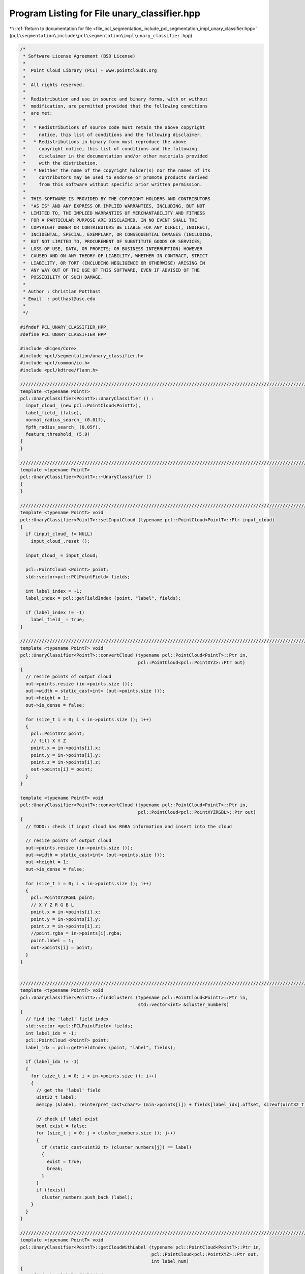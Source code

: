 
.. _program_listing_file_pcl_segmentation_include_pcl_segmentation_impl_unary_classifier.hpp:

Program Listing for File unary_classifier.hpp
=============================================

|exhale_lsh| :ref:`Return to documentation for file <file_pcl_segmentation_include_pcl_segmentation_impl_unary_classifier.hpp>` (``pcl\segmentation\include\pcl\segmentation\impl\unary_classifier.hpp``)

.. |exhale_lsh| unicode:: U+021B0 .. UPWARDS ARROW WITH TIP LEFTWARDS

.. code-block:: cpp

   /*
    * Software License Agreement (BSD License)
    *
    *  Point Cloud Library (PCL) - www.pointclouds.org
    *
    *  All rights reserved.
    *
    *  Redistribution and use in source and binary forms, with or without
    *  modification, are permitted provided that the following conditions
    *  are met:
    *
    *   * Redistributions of source code must retain the above copyright
    *     notice, this list of conditions and the following disclaimer.
    *   * Redistributions in binary form must reproduce the above
    *     copyright notice, this list of conditions and the following
    *     disclaimer in the documentation and/or other materials provided
    *     with the distribution.
    *   * Neither the name of the copyright holder(s) nor the names of its
    *     contributors may be used to endorse or promote products derived
    *     from this software without specific prior written permission.
    *
    *  THIS SOFTWARE IS PROVIDED BY THE COPYRIGHT HOLDERS AND CONTRIBUTORS
    *  "AS IS" AND ANY EXPRESS OR IMPLIED WARRANTIES, INCLUDING, BUT NOT
    *  LIMITED TO, THE IMPLIED WARRANTIES OF MERCHANTABILITY AND FITNESS
    *  FOR A PARTICULAR PURPOSE ARE DISCLAIMED. IN NO EVENT SHALL THE
    *  COPYRIGHT OWNER OR CONTRIBUTORS BE LIABLE FOR ANY DIRECT, INDIRECT,
    *  INCIDENTAL, SPECIAL, EXEMPLARY, OR CONSEQUENTIAL DAMAGES (INCLUDING,
    *  BUT NOT LIMITED TO, PROCUREMENT OF SUBSTITUTE GOODS OR SERVICES;
    *  LOSS OF USE, DATA, OR PROFITS; OR BUSINESS INTERRUPTION) HOWEVER
    *  CAUSED AND ON ANY THEORY OF LIABILITY, WHETHER IN CONTRACT, STRICT
    *  LIABILITY, OR TORT (INCLUDING NEGLIGENCE OR OTHERWISE) ARISING IN
    *  ANY WAY OUT OF THE USE OF THIS SOFTWARE, EVEN IF ADVISED OF THE
    *  POSSIBILITY OF SUCH DAMAGE.
    *
    * Author : Christian Potthast
    * Email  : potthast@usc.edu
    *
    */
   
   #ifndef PCL_UNARY_CLASSIFIER_HPP_
   #define PCL_UNARY_CLASSIFIER_HPP_
   
   #include <Eigen/Core>
   #include <pcl/segmentation/unary_classifier.h>
   #include <pcl/common/io.h>
   #include <pcl/kdtree/flann.h>
   
   //////////////////////////////////////////////////////////////////////////////////////////////////////////////////////
   template <typename PointT>
   pcl::UnaryClassifier<PointT>::UnaryClassifier () :
     input_cloud_ (new pcl::PointCloud<PointT>),
     label_field_ (false),
     normal_radius_search_ (0.01f),
     fpfh_radius_search_ (0.05f),
     feature_threshold_ (5.0)
   {
   }
   
   //////////////////////////////////////////////////////////////////////////////////////////////////////////////////////
   template <typename PointT>
   pcl::UnaryClassifier<PointT>::~UnaryClassifier ()
   {
   }
   
   //////////////////////////////////////////////////////////////////////////////////////////////////////////////////////
   template <typename PointT> void
   pcl::UnaryClassifier<PointT>::setInputCloud (typename pcl::PointCloud<PointT>::Ptr input_cloud)
   {
     if (input_cloud_ != NULL)
       input_cloud_.reset ();
   
     input_cloud_ = input_cloud;
   
     pcl::PointCloud <PointT> point;
     std::vector<pcl::PCLPointField> fields;
   
     int label_index = -1;
     label_index = pcl::getFieldIndex (point, "label", fields);
     
     if (label_index != -1)
       label_field_ = true;
   }
   
   //////////////////////////////////////////////////////////////////////////////////////////////////////////////////////
   template <typename PointT> void
   pcl::UnaryClassifier<PointT>::convertCloud (typename pcl::PointCloud<PointT>::Ptr in,
                                               pcl::PointCloud<pcl::PointXYZ>::Ptr out)
   {
     // resize points of output cloud
     out->points.resize (in->points.size ());
     out->width = static_cast<int> (out->points.size ());
     out->height = 1;
     out->is_dense = false;
   
     for (size_t i = 0; i < in->points.size (); i++)
     {
       pcl::PointXYZ point;
       // fill X Y Z
       point.x = in->points[i].x;
       point.y = in->points[i].y;
       point.z = in->points[i].z;
       out->points[i] = point;
     }
   }
   
   template <typename PointT> void
   pcl::UnaryClassifier<PointT>::convertCloud (typename pcl::PointCloud<PointT>::Ptr in,
                                               pcl::PointCloud<pcl::PointXYZRGBL>::Ptr out)
   {
     // TODO:: check if input cloud has RGBA information and insert into the cloud
   
     // resize points of output cloud
     out->points.resize (in->points.size ());
     out->width = static_cast<int> (out->points.size ());
     out->height = 1;
     out->is_dense = false;
   
     for (size_t i = 0; i < in->points.size (); i++)
     {
       pcl::PointXYZRGBL point;
       // X Y Z R G B L
       point.x = in->points[i].x;
       point.y = in->points[i].y;
       point.z = in->points[i].z;
       //point.rgba = in->points[i].rgba;
       point.label = 1;
       out->points[i] = point;
     }
   }
   
   
   //////////////////////////////////////////////////////////////////////////////////////////////////////////////////////
   template <typename PointT> void
   pcl::UnaryClassifier<PointT>::findClusters (typename pcl::PointCloud<PointT>::Ptr in,
                                               std::vector<int> &cluster_numbers)
   {
     // find the 'label' field index
     std::vector <pcl::PCLPointField> fields;
     int label_idx = -1;
     pcl::PointCloud <PointT> point;
     label_idx = pcl::getFieldIndex (point, "label", fields);
   
     if (label_idx != -1)
     {
       for (size_t i = 0; i < in->points.size (); i++)
       {
         // get the 'label' field                                                                       
         uint32_t label;      
         memcpy (&label, reinterpret_cast<char*> (&in->points[i]) + fields[label_idx].offset, sizeof(uint32_t));
   
         // check if label exist
         bool exist = false;
         for (size_t j = 0; j < cluster_numbers.size (); j++)
         {
           if (static_cast<uint32_t> (cluster_numbers[j]) == label)
           {
             exist = true;
             break;
           }
         }
         if (!exist)
           cluster_numbers.push_back (label);
       }    
     }
   }
   
   //////////////////////////////////////////////////////////////////////////////////////////////////////////////////////
   template <typename PointT> void
   pcl::UnaryClassifier<PointT>::getCloudWithLabel (typename pcl::PointCloud<PointT>::Ptr in,
                                                    pcl::PointCloud<pcl::PointXYZ>::Ptr out,
                                                    int label_num)
   {
     // find the 'label' field index
     std::vector <pcl::PCLPointField> fields;
     int label_idx = -1;
     pcl::PointCloud <PointT> point;
     label_idx = pcl::getFieldIndex (point, "label", fields);
   
     if (label_idx != -1)
     {
       for (size_t i = 0; i < in->points.size (); i++)
       {
         // get the 'label' field                                                                       
         uint32_t label;
         memcpy (&label, reinterpret_cast<char*> (&in->points[i]) + fields[label_idx].offset, sizeof(uint32_t));
   
         if (static_cast<int> (label) == label_num)
         {
           pcl::PointXYZ point;
           // X Y Z
           point.x = in->points[i].x;
           point.y = in->points[i].y;
           point.z = in->points[i].z;
           out->points.push_back (point);
         }
       }
       out->width = static_cast<int> (out->points.size ());
       out->height = 1;
       out->is_dense = false;
     }
   }
   
   //////////////////////////////////////////////////////////////////////////////////////////////////////////////////////
   template <typename PointT> void
   pcl::UnaryClassifier<PointT>::computeFPFH (pcl::PointCloud<pcl::PointXYZ>::Ptr in,
                                              pcl::PointCloud<pcl::FPFHSignature33>::Ptr out,
                                              float normal_radius_search,
                                              float fpfh_radius_search)
   {
     pcl::PointCloud<pcl::Normal>::Ptr normals (new pcl::PointCloud<pcl::Normal> ());
     pcl::search::KdTree<pcl::PointXYZ>::Ptr normals_tree (new pcl::search::KdTree<pcl::PointXYZ>);
     pcl::NormalEstimation<pcl::PointXYZ, pcl::Normal> n3d;
   
     n3d.setRadiusSearch (normal_radius_search);
     n3d.setSearchMethod (normals_tree);
     // ---[ Estimate the point normals
     n3d.setInputCloud (in);
     n3d.compute (*normals);
   
     // Create the FPFH estimation class, and pass the input dataset+normals to it
     pcl::FPFHEstimation<pcl::PointXYZ, pcl::Normal, pcl::FPFHSignature33> fpfh;
     fpfh.setInputCloud (in);
     fpfh.setInputNormals (normals);
     
     pcl::search::KdTree<pcl::PointXYZ>::Ptr tree (new pcl::search::KdTree<pcl::PointXYZ>);
     fpfh.setSearchMethod (tree);
     fpfh.setRadiusSearch (fpfh_radius_search);
     // Compute the features
     fpfh.compute (*out);
   }
   
   //////////////////////////////////////////////////////////////////////////////////////////////////////////////////////
   template <typename PointT> void
   pcl::UnaryClassifier<PointT>::kmeansClustering (pcl::PointCloud<pcl::FPFHSignature33>::Ptr in,
                                                   pcl::PointCloud<pcl::FPFHSignature33>::Ptr out,
                                                   int k)
   {
     pcl::Kmeans kmeans (static_cast<int> (in->points.size ()), 33);
     kmeans.setClusterSize (k);
   
     // add points to the clustering
     for (size_t i = 0; i < in->points.size (); i++)
     {
       std::vector<float> data (33);
       for (int idx = 0; idx < 33; idx++)
         data[idx] = in->points[i].histogram[idx];
       kmeans.addDataPoint (data);
     }
   
     // k-means clustering
     kmeans.kMeans ();
   
     // get the cluster centroids
     pcl::Kmeans::Centroids centroids = kmeans.get_centroids ();
   
     // initialize output cloud
     out->width = static_cast<int> (centroids.size ());
     out->height = 1;
     out->is_dense = false;
     out->points.resize (static_cast<int> (centroids.size ()));
     // copy cluster centroids into feature cloud 
     for (size_t i = 0; i < centroids.size (); i++)
     {
       pcl::FPFHSignature33 point;
       for (int idx = 0; idx < 33; idx++)
         point.histogram[idx] = centroids[i][idx];
       out->points[i] = point;
     }
   }
   
   //////////////////////////////////////////////////////////////////////////////////////////////////////////////////////
   template <typename PointT> void
   pcl::UnaryClassifier<PointT>::queryFeatureDistances (std::vector<pcl::PointCloud<pcl::FPFHSignature33>::Ptr> &trained_features,
                                                        pcl::PointCloud<pcl::FPFHSignature33>::Ptr query_features,
                                                        std::vector<int> &indi,
                                                        std::vector<float> &dist)
   {
     // estimate the total number of row's needed
     int n_row = 0;
     for (size_t i = 0; i < trained_features.size (); i++)
       n_row += static_cast<int> (trained_features[i]->points.size ());
   
     // Convert data into FLANN format
     int n_col = 33;
     flann::Matrix<float> data (new float[n_row * n_col], n_row, n_col);
     for (size_t k = 0; k < trained_features.size (); k++)
     {
       pcl::PointCloud<pcl::FPFHSignature33>::Ptr hist = trained_features[k];
       size_t c = hist->points.size ();
       for (size_t i = 0; i < c; ++i)
         for (size_t j = 0; j < data.cols; ++j)
           data[(k * c) + i][j] = hist->points[i].histogram[j];
     }
   
     // build kd-tree given the training features
     flann::Index<flann::ChiSquareDistance<float> > *index;
     index = new flann::Index<flann::ChiSquareDistance<float> > (data, flann::LinearIndexParams ());
     //flann::Index<flann::ChiSquareDistance<float> > index (data, flann::LinearIndexParams ());
     //flann::Index<flann::ChiSquareDistance<float> > index (data, flann::KMeansIndexParams (5, -1));  
     //flann::Index<flann::ChiSquareDistance<float> > index (data, flann::KDTreeIndexParams (4));
     index->buildIndex ();
   
     int k = 1;
     indi.resize (query_features->points.size ());
     dist.resize (query_features->points.size ());
     // Query all points
     for (size_t i = 0; i < query_features->points.size (); i++)
     {
       // Query point  
       flann::Matrix<float> p = flann::Matrix<float>(new float[n_col], 1, n_col);
       memcpy (&p.ptr ()[0], query_features->points[i].histogram, p.cols * p.rows * sizeof (float));
   
       flann::Matrix<int> indices (new int[k], 1, k);
       flann::Matrix<float> distances (new float[k], 1, k);  
       index->knnSearch (p, indices, distances, k, flann::SearchParams (512));
   
       indi[i] = indices[0][0];
       dist[i] = distances[0][0];
   
       delete[] p.ptr ();
     }
   
     //std::cout << "kdtree size: " << index->size () << std::endl;
   
     delete[] data.ptr ();
   }
   
   //////////////////////////////////////////////////////////////////////////////////////////////////////////////////////
   template <typename PointT> void
   pcl::UnaryClassifier<PointT>::assignLabels (std::vector<int> &indi,
                                               std::vector<float> &dist,
                                               int n_feature_means,
                                               float feature_threshold,
                                               pcl::PointCloud<pcl::PointXYZRGBL>::Ptr out)
                                 
   {
     float nfm = static_cast<float> (n_feature_means);
     for (size_t i = 0; i < out->points.size (); i++)
     {
       if (dist[i] < feature_threshold)
       {
         float l = static_cast<float> (indi[i]) / nfm;
         float intpart;
         //float fractpart = modf (l , &intpart);
         std::modf (l , &intpart);
         int label = static_cast<int> (intpart);
         
         out->points[i].label = label+2;
       }
     }
   }
   
   
   //////////////////////////////////////////////////////////////////////////////////////////////////////////////////////
   template <typename PointT> void
   pcl::UnaryClassifier<PointT>::train (pcl::PointCloud<pcl::FPFHSignature33>::Ptr &output)
   {  
     // convert cloud into cloud with XYZ
     pcl::PointCloud<pcl::PointXYZ>::Ptr tmp_cloud (new pcl::PointCloud<pcl::PointXYZ>);
     convertCloud (input_cloud_, tmp_cloud);
   
     // compute FPFH feature histograms for all point of the input point cloud
     pcl::PointCloud<pcl::FPFHSignature33>::Ptr feature (new pcl::PointCloud<pcl::FPFHSignature33>);
     computeFPFH (tmp_cloud, feature, normal_radius_search_, fpfh_radius_search_);
   
     //PCL_INFO ("Number of input cloud features: %d\n", static_cast<int> (feature->points.size ()));
   
     // use k-means to cluster the features
     kmeansClustering (feature, output, cluster_size_);
   }
   
   //////////////////////////////////////////////////////////////////////////////////////////////////////////////////////
   template <typename PointT> void
   pcl::UnaryClassifier<PointT>::trainWithLabel (
       std::vector<pcl::PointCloud<pcl::FPFHSignature33>, Eigen::aligned_allocator<pcl::PointCloud<pcl::FPFHSignature33> > > &output)
   {
     // find clusters
     std::vector<int> cluster_numbers;
     findClusters (input_cloud_, cluster_numbers);
     std::cout << "cluster numbers: ";
     for (size_t i = 0; i < cluster_numbers.size (); i++)
       std::cout << cluster_numbers[i] << " ";
     std::cout << std::endl;
   
     for (size_t i = 0; i < cluster_numbers.size (); i++)
     {    
       // extract all points with the same label number
       pcl::PointCloud<pcl::PointXYZ>::Ptr label_cloud (new pcl::PointCloud<pcl::PointXYZ>);
       getCloudWithLabel (input_cloud_, label_cloud, cluster_numbers[i]);
   
       // compute FPFH feature histograms for all point of the input point cloud
       pcl::PointCloud<pcl::FPFHSignature33>::Ptr feature (new pcl::PointCloud<pcl::FPFHSignature33>);
       computeFPFH (label_cloud, feature, normal_radius_search_, fpfh_radius_search_);
   
       // use k-means to cluster the features
       pcl::PointCloud<pcl::FPFHSignature33>::Ptr kmeans_feature (new pcl::PointCloud<pcl::FPFHSignature33>);
       kmeansClustering (feature, kmeans_feature, cluster_size_);
   
       output.push_back (*kmeans_feature);
     }
   }
   
   //////////////////////////////////////////////////////////////////////////////////////////////////////////////////////
   template <typename PointT> void
   pcl::UnaryClassifier<PointT>::segment (pcl::PointCloud<pcl::PointXYZRGBL>::Ptr &out)
   {
     if (trained_features_.size () > 0)
     {
       // convert cloud into cloud with XYZ
       pcl::PointCloud<pcl::PointXYZ>::Ptr tmp_cloud (new pcl::PointCloud<pcl::PointXYZ>);
       convertCloud (input_cloud_, tmp_cloud);
   
       // compute FPFH feature histograms for all point of the input point cloud
       pcl::PointCloud<pcl::FPFHSignature33>::Ptr input_cloud_features (new pcl::PointCloud<pcl::FPFHSignature33>);
       computeFPFH (tmp_cloud, input_cloud_features, normal_radius_search_, fpfh_radius_search_);
   
       // query the distances from the input data features to all trained features
       std::vector<int> indices;
       std::vector<float> distance;
       queryFeatureDistances (trained_features_, input_cloud_features, indices, distance);
   
       // assign a label to each point of the input point cloud
       int n_feature_means = static_cast<int> (trained_features_[0]->points.size ());
       convertCloud (input_cloud_, out);
       assignLabels (indices, distance, n_feature_means, feature_threshold_, out);
       //std::cout << "Assign labels - DONE" << std::endl;
     }
     else
       PCL_ERROR ("no training features set \n");
   }
   
   //////////////////////////////////////////////////////////////////////////////////////////////////////////////////////
   #define PCL_INSTANTIATE_UnaryClassifier(T) template class pcl::UnaryClassifier<T>;
   
   #endif    // PCL_UNARY_CLASSIFIER_HPP_
